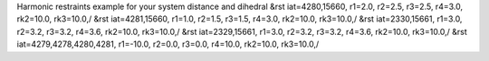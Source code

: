 Harmonic restraints example for your system distance and dihedral
&rst iat=4280,15660, r1=2.0, r2=2.5, r3=2.5, r4=3.0, rk2=10.0, rk3=10.0,/
&rst iat=4281,15660, r1=1.0, r2=1.5, r3=1.5, r4=3.0, rk2=10.0, rk3=10.0,/
&rst iat=2330,15661, r1=3.0, r2=3.2, r3=3.2, r4=3.6, rk2=10.0, rk3=10.0,/
&rst iat=2329,15661, r1=3.0, r2=3.2, r3=3.2, r4=3.6, rk2=10.0, rk3=10.0,/
&rst iat=4279,4278,4280,4281, r1=-10.0, r2=0.0, r3=0.0, r4=10.0, rk2=10.0, rk3=10.0,/

